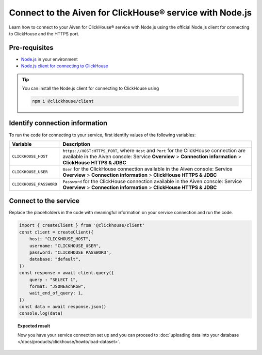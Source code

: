 Connect to the Aiven for ClickHouse® service with Node.js
=========================================================

Learn how to connect to your Aiven for ClickHouse® service with Node.js using the official Node.js client for connecting to ClickHouse and the HTTPS port.

Pre-requisites
--------------

* `Node.js <https://nodejs.org/en/download/>`_ in your environment
* `Node.js client for connecting to ClickHouse <https://clickhouse.com/docs/en/integrations/language-clients/nodejs/>`_

.. tip::

    You can install the Node.js client for connecting to ClickHouse using

    .. code-block:: shell

        npm i @clickhouse/client

Identify connection information
-------------------------------

To run the code for connecting to your service, first identify values of the following variables:

===========================     ======================================================================================
Variable                        Description
===========================     ======================================================================================
``CLICKHOUSE_HOST``             ``https://HOST:HTTPS_PORT``, where ``Host`` and ``Port`` for the ClickHouse connection are available in the Aiven console: Service **Overview** > **Connection information** > **ClickHouse HTTPS & JDBC**
``CLICKHOUSE_USER``             ``User`` for the ClickHouse connection available in the Aiven console: Service **Overview** > **Connection information** > **ClickHouse HTTPS & JDBC**
``CLICKHOUSE_PASSWORD``         ``Password`` for the ClickHouse connection available in the Aiven console: Service **Overview** > **Connection information** > **ClickHouse HTTPS & JDBC**
===========================     ======================================================================================

Connect to the service
----------------------

Replace the placeholders in the code with meaningful information on your service connection and run the code.

.. code-block:: javascript

    import { createClient } from '@clickhouse/client'
    const client = createClient({
        host: "CLICKHOUSE_HOST",
        username: "CLICKHOUSE_USER",
        password: "CLICKHOUSE_PASSWORD",
        database: "default",
    })
    const response = await client.query({
        query : "SELECT 1",
        format: "JSONEachRow",
        wait_end_of_query: 1,
    })
    const data = await response.json()
    console.log(data)

.. topic:: Expected result

    Now you have your service connection set up and you can proceed to :doc:`uploading data into your database </docs/products/clickhouse/howto/load-dataset>`.

.. seealso::

    For information on how to connect to the Aiven for Clickhouse service with the ClickHouse client, see :doc:`Connect with the ClickHouse client </docs/products/clickhouse/howto/connect-with-clickhouse-cli>`.
